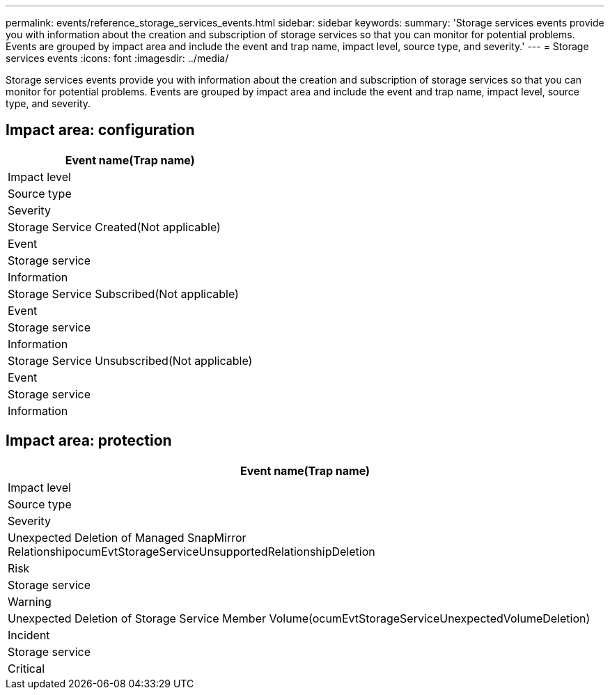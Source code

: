 ---
permalink: events/reference_storage_services_events.html
sidebar: sidebar
keywords: 
summary: 'Storage services events provide you with information about the creation and subscription of storage services so that you can monitor for potential problems. Events are grouped by impact area and include the event and trap name, impact level, source type, and severity.'
---
= Storage services events
:icons: font
:imagesdir: ../media/

[.lead]
Storage services events provide you with information about the creation and subscription of storage services so that you can monitor for potential problems. Events are grouped by impact area and include the event and trap name, impact level, source type, and severity.

== Impact area: configuration

|===
| Event name(Trap name)

| Impact level| Source type| Severity
a|
Storage Service Created(Not applicable)

a|
Event
a|
Storage service
a|
Information
a|
Storage Service Subscribed(Not applicable)

a|
Event
a|
Storage service
a|
Information
a|
Storage Service Unsubscribed(Not applicable)

a|
Event
a|
Storage service
a|
Information
|===

== Impact area: protection

|===
| Event name(Trap name)

| Impact level| Source type| Severity
a|
Unexpected Deletion of Managed SnapMirror RelationshipocumEvtStorageServiceUnsupportedRelationshipDeletion

a|
Risk
a|
Storage service
a|
Warning
a|
Unexpected Deletion of Storage Service Member Volume(ocumEvtStorageServiceUnexpectedVolumeDeletion)

a|
Incident
a|
Storage service
a|
Critical
|===
